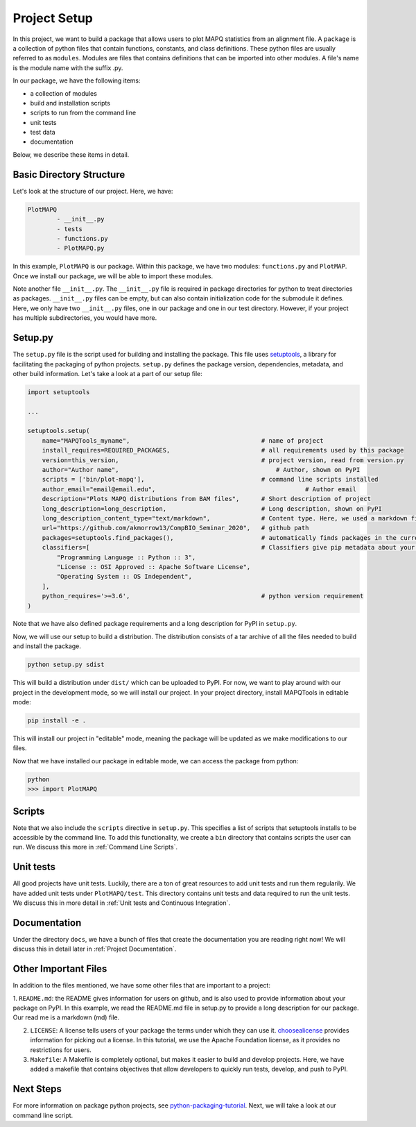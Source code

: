 Project Setup
=============

In this project, we want to build a package that allows users to plot MAPQ statistics
from an alignment file. A ``package`` is a collection of python files that contain functions,
constants, and class definitions. These python files are usually referred to as ``modules``.
Modules are files that contains definitions that can be imported into other modules.
A file's name is the module name with the suffix .py.

In our package, we have the following items:

- a collection of modules
- build and installation scripts
- scripts to run from the command line
- unit tests
- test data
- documentation

Below, we describe these items in detail.

Basic Directory Structure
-------------------------

Let's look at the structure of our project. Here, we have:

.. code:: bash

	PlotMAPQ
		- __init__.py
		- tests
		- functions.py
		- PlotMAPQ.py

In this example, ``PlotMAPQ`` is our package. Within this package, we have two modules:
``functions.py`` and ``PlotMAP``. Once we install our package, we will be able to import
these modules.

Note another file ``__init__.py``. The ``__init__.py`` file is required in package directories for python to treat directories
as packages. ``__init__.py`` files can be empty, but can also contain initialization code for the submodule it defines.
Here, we only have two ``__init__.py`` files, one in our package and one in our test directory. However, if your project
has multiple subdirectories, you would have more.

Setup.py
--------

The ``setup.py`` file is the script used for building and installing the package.
This file uses `setuptools <https://setuptools.readthedocs.io/en/latest/>`_, a library for facilitating the packaging of python projects.
``setup.py`` defines the package version, dependencies, metadata, and other build information. Let's take a look at a part of our setup file:

.. code:: python

	import setuptools

	...

	setuptools.setup(
	    name="MAPQTools_myname",                                    # name of project
	    install_requires=REQUIRED_PACKAGES,                         # all requirements used by this package
	    version=this_version,                                       # project version, read from version.py
	    author="Author name",                       	            # Author, shown on PyPI
	    scripts = ['bin/plot-mapq'],                                # command line scripts installed
	    author_email="email@email.edu",			                    # Author email
	    description="Plots MAPQ distributions from BAM files",      # Short description of project
	    long_description=long_description,                          # Long description, shown on PyPI
	    long_description_content_type="text/markdown",              # Content type. Here, we used a markdown file.
	    url="https://github.com/akmorrow13/CompBIO_Seminar_2020",   # github path
	    packages=setuptools.find_packages(),                        # automatically finds packages in the current directory. You can also explictly list them.
	    classifiers=[                                               # Classifiers give pip metadata about your project. See https://pypi.org/classifiers/ for a list of available classifiers.
	        "Programming Language :: Python :: 3",
	        "License :: OSI Approved :: Apache Software License",
	        "Operating System :: OS Independent",
	    ],
	    python_requires='>=3.6',                                    # python version requirement
	)

Note that we have also defined package requirements and a long description for PyPI
in ``setup.py``.

Now, we will use our setup to build a distribution. The distribution consists of a tar archive
of all the files needed to build and install the package. 

.. code:: bash
	
	python setup.py sdist

This will build a distribution under ``dist/`` which can be uploaded to PyPI. For now, we want
to play around with our project in the development mode, so we will install our project. In your project
directory, install MAPQTools in editable mode:

.. code:: bash	
	
	pip install -e .

This will install our project in "editable" mode, meaning the package will be updated as
we make modifications to our files.

Now that we have installed our package in editable mode, we can access the package
from python:

.. code:: bash	
	
	python
	>>> import PlotMAPQ

Scripts
-------

Note that we also include the ``scripts`` directive in ``setup.py``. This specifies a list of scripts that
setuptools installs to be accessible by the command line. To add
this functionality, we create a ``bin`` directory that contains scripts the user can run. 
We discuss this more in :ref:`Command Line Scripts`.


Unit tests
----------

All good projects have unit tests. Luckily, there are a ton of great resources to add unit tests and
run them regularily. We have added unit tests under ``PlotMAPQ/test``. This directory contains unit tests
and data required to run the unit tests. We discuss this in more detail in :ref:`Unit tests and Continuous Integration`.

Documentation
-------------

Under the directory ``docs``, we have a bunch of files that create the documentation you are reading right now!
We will discuss this in detail later in :ref:`Project Documentation`.

Other Important Files
---------------------

In addition to the files mentioned, we have some other files that are important to a project:

1. ``README.md``: the README gives information for users on github, and is also used to provide information about your package on PyPI. In this example, we read the README.md file in setup.py to provide a long description for our package. Our read me is
a markdown (md) file.

2. ``LICENSE``: A license tells users of your package the terms under which they can use it. `choosealicense <https://choosealicense.com/>`_ provides information for picking out a license. In this tutorial, we use the Apache Foundation license, as it provides no restrictions for users.

3. ``Makefile``: A Makefile is completely optional, but makes it easier to build and develop projects. Here, we have added a makefile that contains objectives that allow developers to quickly run tests, develop, and push to PyPI. 


Next Steps
----------

For more information on package python projects, see `python-packaging-tutorial <https://python-packaging-tutorial.readthedocs.io/en/latest/setup_py.html>`_. Next, we will take a look at our command line script.
